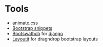 * Tools

  - [[https://daneden.github.io/animate.css/][animate.css]]
  - [[http://bootsnipp.com/?page=4][Bootstrap snippets]]
  - [[http://bootswatch.com/][Bootswathch]] for [[https://github.com/no-dice/django-bootstrap-themes][django]]
  - [[http://www.layoutit.com/][Layoutit]] for dragndrop bootstrap layouts
